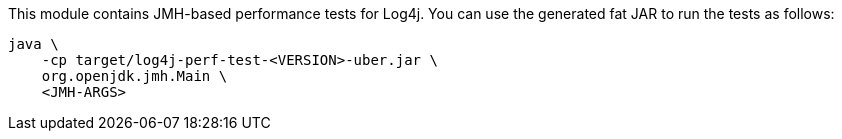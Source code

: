 ////
    Licensed to the Apache Software Foundation (ASF) under one or more
    contributor license agreements.  See the NOTICE file distributed with
    this work for additional information regarding copyright ownership.
    The ASF licenses this file to You under the Apache License, Version 2.0
    (the "License"); you may not use this file except in compliance with
    the License.  You may obtain a copy of the License at

         http://www.apache.org/licenses/LICENSE-2.0

    Unless required by applicable law or agreed to in writing, software
    distributed under the License is distributed on an "AS IS" BASIS,
    WITHOUT WARRANTIES OR CONDITIONS OF ANY KIND, either express or implied.
    See the License for the specific language governing permissions and
    limitations under the License.
////

This module contains JMH-based performance tests for Log4j.
You can use the generated fat JAR to run the tests as follows:

[source,bash]
----
java \
    -cp target/log4j-perf-test-<VERSION>-uber.jar \
    org.openjdk.jmh.Main \
    <JMH-ARGS>
----
